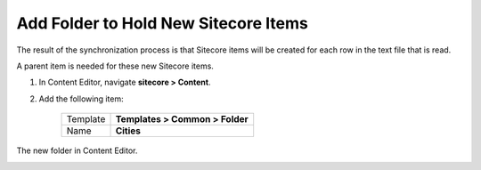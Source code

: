Add Folder to Hold New Sitecore Items
===========================================================

The result of the synchronization process is that Sitecore items
will be created for each row in the text file that is read.

A parent item is needed for these new Sitecore items.

1. In Content Editor, navigate **sitecore > Content**.
2. Add the following item:

    +-------------------+---------------------------------------------------------------------+
    | Template          | **Templates > Common > Folder**                                     |
    +-------------------+---------------------------------------------------------------------+
    | Name              | **Cities**                                                          |
    +-------------------+---------------------------------------------------------------------+

The new folder in Content Editor.

.. image:: _static/cities-folder.png
